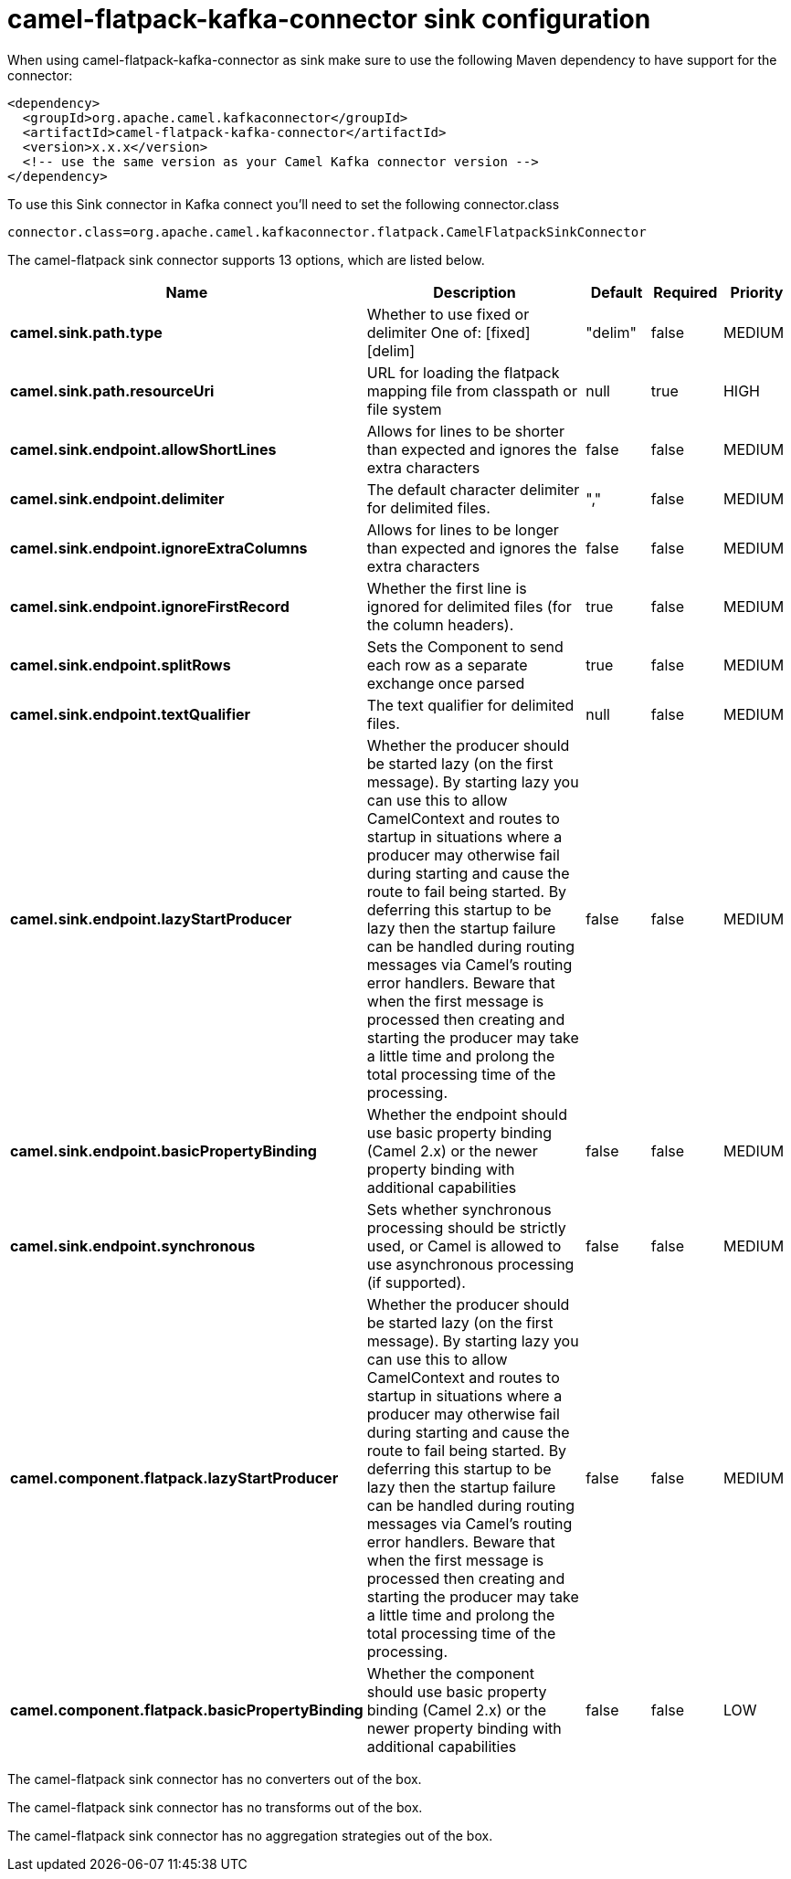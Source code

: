 // kafka-connector options: START
[[camel-flatpack-kafka-connector-sink]]
= camel-flatpack-kafka-connector sink configuration

When using camel-flatpack-kafka-connector as sink make sure to use the following Maven dependency to have support for the connector:

[source,xml]
----
<dependency>
  <groupId>org.apache.camel.kafkaconnector</groupId>
  <artifactId>camel-flatpack-kafka-connector</artifactId>
  <version>x.x.x</version>
  <!-- use the same version as your Camel Kafka connector version -->
</dependency>
----

To use this Sink connector in Kafka connect you'll need to set the following connector.class

[source,java]
----
connector.class=org.apache.camel.kafkaconnector.flatpack.CamelFlatpackSinkConnector
----


The camel-flatpack sink connector supports 13 options, which are listed below.



[width="100%",cols="2,5,^1,1,1",options="header"]
|===
| Name | Description | Default | Required | Priority
| *camel.sink.path.type* | Whether to use fixed or delimiter One of: [fixed] [delim] | "delim" | false | MEDIUM
| *camel.sink.path.resourceUri* | URL for loading the flatpack mapping file from classpath or file system | null | true | HIGH
| *camel.sink.endpoint.allowShortLines* | Allows for lines to be shorter than expected and ignores the extra characters | false | false | MEDIUM
| *camel.sink.endpoint.delimiter* | The default character delimiter for delimited files. | "," | false | MEDIUM
| *camel.sink.endpoint.ignoreExtraColumns* | Allows for lines to be longer than expected and ignores the extra characters | false | false | MEDIUM
| *camel.sink.endpoint.ignoreFirstRecord* | Whether the first line is ignored for delimited files (for the column headers). | true | false | MEDIUM
| *camel.sink.endpoint.splitRows* | Sets the Component to send each row as a separate exchange once parsed | true | false | MEDIUM
| *camel.sink.endpoint.textQualifier* | The text qualifier for delimited files. | null | false | MEDIUM
| *camel.sink.endpoint.lazyStartProducer* | Whether the producer should be started lazy (on the first message). By starting lazy you can use this to allow CamelContext and routes to startup in situations where a producer may otherwise fail during starting and cause the route to fail being started. By deferring this startup to be lazy then the startup failure can be handled during routing messages via Camel's routing error handlers. Beware that when the first message is processed then creating and starting the producer may take a little time and prolong the total processing time of the processing. | false | false | MEDIUM
| *camel.sink.endpoint.basicPropertyBinding* | Whether the endpoint should use basic property binding (Camel 2.x) or the newer property binding with additional capabilities | false | false | MEDIUM
| *camel.sink.endpoint.synchronous* | Sets whether synchronous processing should be strictly used, or Camel is allowed to use asynchronous processing (if supported). | false | false | MEDIUM
| *camel.component.flatpack.lazyStartProducer* | Whether the producer should be started lazy (on the first message). By starting lazy you can use this to allow CamelContext and routes to startup in situations where a producer may otherwise fail during starting and cause the route to fail being started. By deferring this startup to be lazy then the startup failure can be handled during routing messages via Camel's routing error handlers. Beware that when the first message is processed then creating and starting the producer may take a little time and prolong the total processing time of the processing. | false | false | MEDIUM
| *camel.component.flatpack.basicPropertyBinding* | Whether the component should use basic property binding (Camel 2.x) or the newer property binding with additional capabilities | false | false | LOW
|===



The camel-flatpack sink connector has no converters out of the box.





The camel-flatpack sink connector has no transforms out of the box.





The camel-flatpack sink connector has no aggregation strategies out of the box.
// kafka-connector options: END
